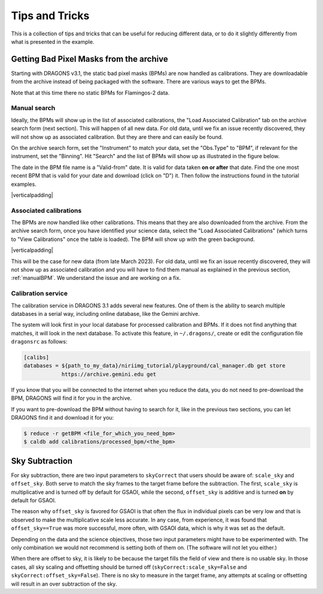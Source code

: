 .. 04_tips_and_tricks.rst

.. role:: raw-html(raw)
   :format: html

.. |verticalpadding| replace:: :raw-html:`<br>`

.. _tips_and_tricks:

***************
Tips and Tricks
***************
This is a collection of tips and tricks that can be useful for reducing
different data, or to do it slightly differently from what is presented
in the example.

.. _getBPM:

Getting Bad Pixel Masks from the archive
========================================
Starting with DRAGONS v3.1, the static bad pixel masks (BPMs) are now handled as
calibrations. They are downloadable from the archive instead of being packaged
with the software.  There are various ways to get the BPMs.

Note that at this time there no static BPMs for Flamingos-2 data.

.. _manualBPM:

Manual search
-------------
Ideally, the BPMs will show up in the list of associated calibrations, the
"Load Associated Calibration" tab on the archive search form (next section).
This will happen of all new data.  For old data, until we fix an issue
recently discovered, they will not show up as associated calibration.  But
they are there and can easily be found.

On the archive search form, set the "Instrument" to match your data, set the
"Obs.Type" to "BPM", if relevant for the instrument, set the "Binning".  Hit
"Search" and the list of BPMs will show up as illustrated in the figure below.

The date in the BPM file name is a "Valid-from" date.  It is valid for data
taken **on or after** that date.  Find the one most recent BPM that is valid
for your date and download (click on "D") it.  Then follow the instructions
found in the tutorial examples.

.. image:: _graphics/bpmsearch.png
   :scale: 100%
   :align: center

|verticalpadding|

Associated calibrations
-----------------------
The BPMs are now handled like other calibrations.  This means that they are
also downloaded from the archive.  From the archive search form, once you
have identified your science data, select the "Load Associated Calibrations"
(which turns to "View Calibrations" once the table is loaded).  The BPM will
show up with the green background.

.. image:: _graphics/bpmassociated.png
   :scale: 100%
   :align: center

|verticalpadding|

This will be the case for new data (from late March 2023).  For old data,
until we fix an issue recently discovered, they will not show up as
associated calibration and you will have to find them manual as explained
in the previous section, :ref:`manualBPM`.  We understand the issue and are
working on a fix.


Calibration service
-------------------
The calibration service in DRAGONS 3.1 adds several new features.  One of them
is the ability to search multiple databases in a serial way, including online
database, like the Gemini archive.

The system will look first in your local database for processed calibration
and BPMs.  If it does not find anything that matches, it will look in the
next database.  To activate this feature, in ``~/.dragons/``, create or edit
the configuration file ``dragonsrc`` as follows:

.. code-block:: none

    [calibs]
    databases = ${path_to_my_data}/niriimg_tutorial/playground/cal_manager.db get store
                https://archive.gemini.edu get

If you know that you will be connected to the internet when you reduce the data,
you do not need to pre-download the BPM, DRAGONS will find it for you in the
archive.

If you want to pre-download the BPM without having to search for it, like in the
previous two sections, you can let DRAGONS find it and download it for you:

.. code-block:: none

    $ reduce -r getBPM <file_for_which_you_need_bpm>
    $ caldb add calibrations/processed_bpm/<the_bpm>



Sky Subtraction
===============
For sky subtraction, there are two input parameters to ``skyCorrect`` that
users should be aware of:  ``scale_sky`` and ``offset_sky``.  Both serve to
match the sky frames to the target frame before the subtraction.  The first,
``scale_sky`` is multiplicative and is turned off by default for GSAOI, while
the second, ``offset_sky`` is additive and is turned **on** by default for
GSAOI.

The reason why ``offset_sky`` is favored for GSAOI is that often the flux in
individual pixels can be very low and that is observed to make the
multiplicative scale less accurate.  In any case, from experience, it was
found that ``offset_sky==True`` was more successful, more often, with GSAOI
data, which is why it was set as the default.

Depending on the data and the science objectives, those two input parameters
might have to be experimented with.  The only combination we would not
recommend is setting both of them on.  (The software will not let you either.)

When there are offset to sky, it is likely to be because the target fills the
field of view and there is no usable sky.  In those cases, all sky scaling
and offsetting should be turned off (``skyCorrect:scale_sky=False`` and
``skyCorrect:offset_sky=False``).  There is no sky to measure in the target
frame, any attempts at scaling or offsetting will result in an over subtraction
of the sky.
